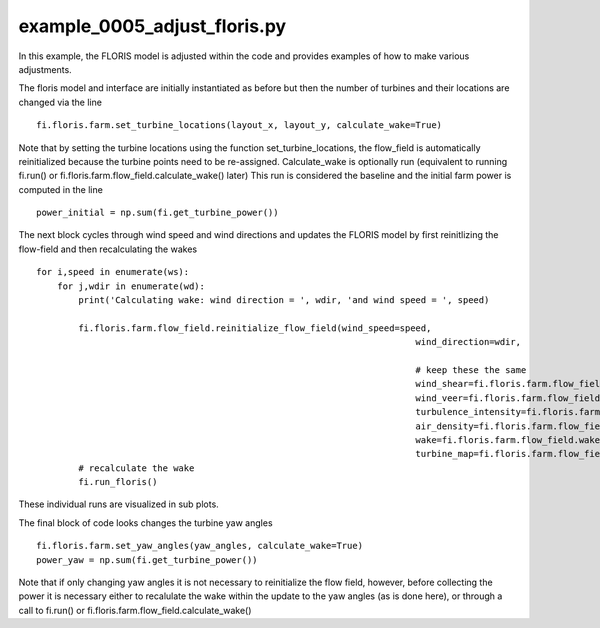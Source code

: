 example_0005_adjust_floris.py
=============================

In this example, the FLORIS model is adjusted within the code and provides examples of how to make various adjustments.

The floris model and interface are initially instantiated as before but then the number of turbines and their locations are changed 
via the line

::

    fi.floris.farm.set_turbine_locations(layout_x, layout_y, calculate_wake=True)

Note that by setting the turbine locations using the function set_turbine_locations, the flow_field is automatically reinitialized
because the turbine points need to be re-assigned.  Calculate_wake is optionally run (equivalent to running fi.run() or 
fi.floris.farm.flow_field.calculate_wake() later)  This run is considered the baseline and the initial farm power is computed in the line

::

    power_initial = np.sum(fi.get_turbine_power())


The next block cycles through wind speed and wind directions and updates the FLORIS model by first reinitlizing the flow-field and 
then recalculating the wakes

::

    for i,speed in enumerate(ws):
        for j,wdir in enumerate(wd):
            print('Calculating wake: wind direction = ', wdir, 'and wind speed = ', speed)

            fi.floris.farm.flow_field.reinitialize_flow_field(wind_speed=speed,
                                                                            wind_direction=wdir,

                                                                            # keep these the same
                                                                            wind_shear=fi.floris.farm.flow_field.wind_shear,
                                                                            wind_veer=fi.floris.farm.flow_field.wind_veer,
                                                                            turbulence_intensity=fi.floris.farm.flow_field.turbulence_intensity,
                                                                            air_density=fi.floris.farm.flow_field.air_density,
                                                                            wake=fi.floris.farm.flow_field.wake,
                                                                            turbine_map=fi.floris.farm.flow_field.turbine_map)
            # recalculate the wake
            fi.run_floris()


These individual runs are visualized in sub plots.

The final block of code looks changes the turbine yaw angles

::

    fi.floris.farm.set_yaw_angles(yaw_angles, calculate_wake=True)
    power_yaw = np.sum(fi.get_turbine_power())


Note that if only changing yaw angles it is not necessary to reinitialize the flow field, however, before collecting the power
it is necessary either to recalulate the wake within the update to the yaw angles (as is done here), or through a call to fi.run() or 
fi.floris.farm.flow_field.calculate_wake()

